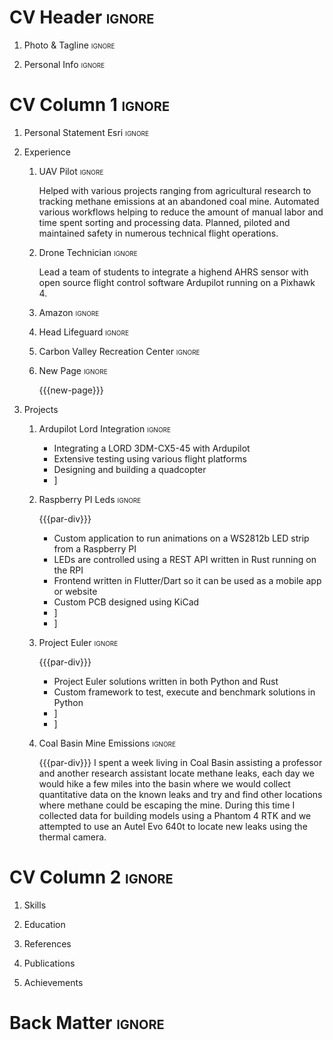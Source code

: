 * Config/Preamble :noexport:
** LaTeX Config
#+BEGIN_SRC emacs-lisp :exports none :results none :eval always
  (setq org-latex-logfiles-extensions (quote ("lof" "lot" "tex~" "aux" "idx" "log" "out" "toc" "nav" "snm" "vrb" "dvi" "fdb_latexmk" "blg" "brf" "fls" "entoc" "ps" "spl" "bbl" "xmpi" "run.xml" "bcf")))
  (setq org-latex-pdf-process (list
   "latexmk -pdflatex='lualatex -shell-escape -interaction nonstopmode' -pdf -f  %f"))
  (add-to-list 'org-latex-classes
               '("altacv" "\\documentclass[10pt,a4paper,ragged2e,withhyper]{altacv}

  % Change the page layout if you need to
  \\geometry{left=1.0cm,right=1.0cm,top=1.5cm,bottom=1.5cm,columnsep=1.2cm}
  \\sloppy

  % Use roboto and lato for fonts
  \\renewcommand{\\familydefault}{\\sfdefault}

  % Change the colours if you want to
  \\definecolor{SlateGrey}{HTML}{2E2E2E}
  \\definecolor{LightGrey}{HTML}{666666}
  \\definecolor{DarkPastelRed}{HTML}{450808}
  \\definecolor{PastelRed}{HTML}{8F0D0D}
  \\definecolor{GoldenEarth}{HTML}{E7D192}
  \\colorlet{name}{black}
  \\colorlet{tagline}{PastelRed}
  \\colorlet{heading}{DarkPastelRed}
  \\colorlet{headingrule}{GoldenEarth}
  \\colorlet{subheading}{PastelRed}
  \\colorlet{accent}{PastelRed}
  \\colorlet{emphasis}{SlateGrey}
  \\colorlet{body}{LightGrey}

  % Change some fonts, if necessary
  \\renewcommand{\\namefont}{\\Huge\\rmfamily\\bfseries}
  \\renewcommand{\\personalinfofont}{\\footnotesize}
  \\renewcommand{\\cvsectionfont}{\\LARGE\\rmfamily\\bfseries}
  \\renewcommand{\\cvsubsectionfont}{\\large\\bfseries}

  % Change the bullets for itemize and rating marker
  % for \cvskill if you want to
  \\renewcommand{\\itemmarker}{{\\small\\textbullet}}
  \\renewcommand{\\ratingmarker}{\\faCircle}
  "

                 ("\\cvsection{%s}" . "\\cvsection*{%s}")
                 ("\\cvevent{%s}" . "\\cvevent*{%s}")))
  (setq org-latex-packages-alist 'nil)
  (setq org-latex-default-packages-alist
        '(("rm" "roboto"  t)
          ("defaultsans" "lato" t)
          ("" "paracol" t)
          ))
#+END_SRC
#+LATEX_CLASS: altacv
#+LATEX_HEADER: \columnratio{0.55} % Set the left/right column width ratio to 6:4.
#+LATEX_HEADER: \usepackage[bottom]{footmisc}
*** Bibliography
# #+LATEX_HEADER: \usepackage[backend=biber,style=apa,sorting=none,natbib=true]{biblatex}
# #+LATEX_HEADER: \usepackage[style=trad-abbrv,sorting=none,sortcites=true,doi=false,url=true,giveninits=true,hyperref]{biblatex}
#+LATEX_HEADER: \usepackage[backend=biber,style=apa6,sorting=ydnt]{biblatex}
#+LATEX_HEADER: \defbibheading{pubtype}{\cvsubsection{#1}}
#+LATEX_HEADER: \renewcommand{\bibsetup}{\vspace*{-\baselineskip}}
#+LATEX_HEADER: \AtEveryBibitem{\makebox[\bibhang][l]{\itemmarker}}
#+LATEX_HEADER: \setlength{\bibitemsep}{0.25\baselineskip}
#+LATEX_HEADER: \setlength{\bibhang}{1.25em}
#+LATEX_HEADER: \addbibresource{davis.bib}
** Exporter Settings
#+AUTHOR: Davis Schenkenberger
#+EXPORT_FILE_NAME: ./schenkenberger-resume.pdf
#+OPTIONS: toc:nil title:nil H:1
** Macros 
#+MACRO: cvevent \cvevent{$1}{$2}{$3}{$4}
#+MACRO: cvachievement \cvachievement{$1}{$2}{$3}{$4}
#+MACRO: cvtag \cvtag{$1}
#+MACRO: divider \divider
#+MACRO: par-div \par\divider
#+MACRO: new-page \newpage
* CV Header :ignore:
** Photo & Tagline :ignore:
#+begin_export latex
\name{Davis Schenkenberger}
\photoR{2.8cm}{picture.jpeg}
\tagline{Software Developer}
#+end_export

** Personal Info :ignore:
#+begin_export latex
\personalinfo{
  \email{davisschenk@gmail.com}
  \email{davis13@colostate.edu}
  \phone{(970) 590-1219}
  \github{davisschenk}
  \linkedin{davis-schenkenberger-686a02157}
}
\makecvheader
#+end_export

* CV Column 1 :ignore:
#+LATEX: \begin{paracol}{2}
** Personal Statement :ignore:noexport:
#+begin_export latex
\begin{quote}
 ``Student studying Computer Science at Colorado Science with an interest in UAV technology and embedded systems. Experience with open-source contribution and working with a team of developers in academic, work and hobby settings.''
\end{quote}
#+end_export
** Personal Statement Esri :ignore:
#+begin_export latex
\begin{quote}
 ``Student studying Computer Science with a minor in Geospatial Information Sciences at Colorado Science with an interest in UAV technology and Geospatial Analysis. Experience with open-source contribution and working with a team of developers in academic, work and hobby settings.''
\end{quote}
#+end_export
** Experience
*** UAV Pilot :ignore:
{{{cvevent(Drone Technician and UAV Pilot, Colorado State University,May 2022 -- Present, Fort Collins\, Colorado)}}}
Helped with various projects ranging from agricultural research to tracking methane emissions at an abandoned coal mine. Automated various workflows helping to reduce the amount of manual labor and time spent sorting and processing data. Planned, piloted and maintained safety in numerous technical flight operations.

\vspace{1em}
{{{cvtag(Pix4D)}}}
{{{cvtag(ArcGIS Pro)}}}
{{{cvtag(QGis)}}}
{{{cvtag(Wingtra One Gen II)}}}

{{{cvtag(Phantom 4 RTK)}}}

{{{divider}}}

*** Drone Technician :ignore:
{{{cvevent(Drone Technician, Colorado State University,Jan 2021 -- May 2022, Fort Collins\, Colorado)}}}
Lead a team of students to integrate a highend AHRS sensor with open source flight control software Ardupilot running on a Pixhawk 4.

\vspace{1em}
{{{cvtag(C++)}}}
{{{cvtag(Open Source Development)}}}
{{{cvtag(Drone Hardware)}}}

{{{cvtag(Ardupilot)}}}
{{{cvtag(PixHawk4)}}}

{{{divider}}}

*** Amazon :ignore:
{{{cvevent(Fulfillment/Sortation Associate, Nov 2020 -- Jan 2021 / Jun 2021 -- Sep 2021, Thorton\, Colorado)}}}
# At Amazon I worked on a large team to help sort merchandise and packages to allow customers to receive orders in a timely matter.

{{{divider}}}
*** Head Lifeguard :ignore:
{{{cvevent(Head Lifeguard, YMCA, Apr 2020 -- Aug 2020, Johnstown\, Colorado)}}}
# Worked to maintain patron well-being while managing a team of lifeguards and being responsible for maintaining the facility.

{{{divider}}}
*** Carbon Valley Recreation Center :ignore:
{{{cvevent(Lifeguard \& Swim Instructor, Carbon Valley Recreation Center, Jul 2018 -- Mar 2020, Frederick\, Colorado)}}}

{{{divider}}}

*** New Page :ignore:
{{{new-page}}}

** Projects
*** Ardupilot Lord Integration :ignore:
{{{cvevent(Ardupilot Lord Integration, Colorado State University Drone Center, Jun 2021 -- Present, Fort Collins\, Colorado)}}}
- Integrating a LORD 3DM-CX5-45 with Ardupilot
- Extensive testing using various flight platforms
- Designing and building a quadcopter
- \faGithub [[https://github.com/ArduPilot/ardupilot/pull/18837][Lord Microstrain Integration PR]]

\vspace{1em}
{{{cvtag(Embedded Technology)}}}
{{{cvtag(Ardupilot)}}}

{{{cvtag(Estimation Filter)}}}
{{{cvtag(Serial Communication)}}}

{{{cvtag(Integration Testing)}}}

*** Raspberry PI Leds :ignore:
{{{par-div}}}
{{{cvevent(Raspberry PI Leds, Colorado State University, Jun 2021 -- Present, Fort Collins\, Colorado)}}}
- Custom application to run animations on a WS2812b LED strip from a Raspberry PI
- LEDs are controlled using a REST API written in Rust running on the RPI
- Frontend written in Flutter/Dart so it can be used as a mobile app or website
- Custom PCB designed using KiCad
- \faGithub [[https://github.com/davisschenk/rasp_leds][davisschenk/rasp-leds]] 
- \faGithub [[https://github.com/davisschenk/rasp-leds-v2][davisschenk/rasp-leds-v2]]
*** Project Euler :ignore:
{{{par-div}}}
{{{cvevent(Project Euler, Colorado State University, Sep 2020 -- Present, Fort Collins\, Colorado)}}}
- Project Euler solutions written in both Python and Rust
- Custom framework to test, execute and benchmark solutions in Python
- \faGithub [[https://github.com/davisschenk/project-euler-python][davisschenk/project-euler-python]]
- \faGithub [[https://github.com/davisschenk/project-euler-rust][davisschenk/project-euler-rust]]

{{{cvtag(Python)}}}
{{{cvtag(Rust)}}}
{{{cvtag(Project Euler)}}}
*** Coal Basin Mine Emissions :ignore:
{{{par-div}}}
{{{cvevent(Coal Basin Methane Emissions Project, Colorado State University, July 2020, Fort Collins\, Colorado)}}}
I spent a week living in Coal Basin assisting a professor and another research assistant locate methane leaks, each day we would hike a few miles into the basin where we would collect quantitative data on the known leaks and try and find other locations where methane could be escaping the mine. During this time I collected data for building models using a Phantom 4 RTK and we attempted to use an Autel Evo 640t to locate new leaks using the thermal camera.

* CV Column 2 :ignore:
# Switch to the right column - will automatically move to the next page.
#+begin_export latex
\switchcolumn
#+end_export
** Skills
{{{cvtag(Python)}}}
{{{cvtag(Rust)}}}
{{{cvtag(C/C++)}}}
{{{cvtag(Java)}}}

{{{cvtag(Flutter \& Dart)}}}

{{{divider}}}

{{{cvtag(Docker)}}}
{{{cvtag(KiCad/PCB Design)}}}
{{{cvtag(Selenium)}}}
{{{cvtag(Git/GitHub/Actions)}}}
{{{cvtag(Ardupilot)}}}
{{{cvtag(LaTeX)}}}
{{{cvtag(Org-mode)}}}

{{{divider}}}

{{{cvtag(ArcGIS)}}}
{{{cvtag(QGIS)}}}
{{{cvtag(Pix4D)}}}
{{{cvtag(Geopandas, Pandas \& Numpy)}}}
{{{cvtag(Google Earth Pro)}}}

** Education
{{{cvevent(Bachelors in Computer Science,Colorado State Univeristy,Aug 2020 -- May 2024,Fort Collins\, Colorado)}}}
** References
#+begin_export latex
\cvref{Christopher Robertson}{Colorado State University Drone Center}{\href{mailto:christopher.robertson@colostate.edu}{christopher.robertson@colostate.edu}}
#+end_export
** Publications
#+begin_export latex
\nocite{*}\printbibliography[title={\printinfo{\faBook}{Academic}}]
#+end_export
** Achievements
{{{cvachievement(\faCertificate, Part 107 Pilots License, FAA certified remote pilot)}}}

{{{divider}}}

* Back Matter :ignore:
#+begin_export latex
\end{paracol}
\end{document}
#+end_export
